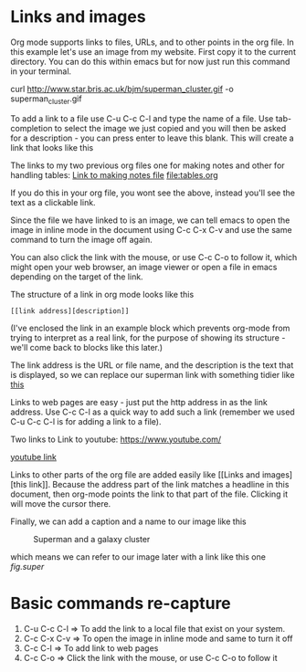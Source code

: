 * Links and images
Org mode supports links to files, URLs, and to other points in the org
file. In this example let's use an image from my website. First copy
it to the current directory. You can do this within emacs but for now
just run this command in your terminal.

curl http://www.star.bris.ac.uk/bjm/superman_cluster.gif -o superman_cluster.gif

To add a link to a file use C-u C-c C-l and type the name of a file.
Use tab-completion to select the image we just copied and you will
then be asked for a description - you can press enter to leave this
blank. This will create a link that looks like this

[[file:superman_cluster.gif]]

The links to my two previous org files one for making notes and other for handling tables:
[[file:notes.org][Link to making notes file]]
[[file:tables.org]]


If you do this in your org file, you wont see the [[ ]] above, instead
you'll see the text as a clickable link.

Since the file we have linked to is an image, we can tell emacs to open the
image in inline mode in the document using C-c C-x C-v and use the same command to
turn the image off again.

You can also click the link with the mouse, or use C-c C-o to follow
it, which might open your web browser, an image viewer or open a file
in emacs depending on the target of the link.

The structure of a link in org mode looks like this

#+BEGIN_EXAMPLE
[[link address][description]]
#+END_EXAMPLE

(I've enclosed the link in an example block which prevents org-mode
from trying to interpret as a real link, for the purpose of showing
its structure - we'll come back to blocks like this later.)

The link address is the URL or file name, and the description is the
text that is displayed, so we can replace our superman link with
something tidier like [[file:superman_cluster.gif][this]]

Links to web pages are easy - just put the http address in as the link
address. Use C-c C-l as a quick way to add such a link (remember we
used C-u C-c C-l is for adding a link to a file).

Two links to Link to youtube:
[[https://www.youtube.com/]]

[[https://www.youtube.com/][youtube link]]

Links to other parts of the org file are added easily like [[Links and
images][this link]]. Because the address part of the link matches a
headline in this document, then org-mode points the link to that part
of the file. Clicking it will move the cursor there.

Finally, we can add a caption and a name to our image like this

#+CAPTION: Superman and a galaxy cluster
#+NAME: fig.super
[[file:superman_cluster.gif]]

which means we can refer to our image later with a link like this one
[[fig.super]]


* Basic commands re-capture
1. C-u C-c C-l  => To add the link to a local file that exist on your system.
2. C-c C-x C-v  => To open the image in inline mode and same to turn it off
3. C-c C-l      => To add link to web pages
4. C-c C-o      => Click the link with the mouse, or use C-c C-o to follow it
